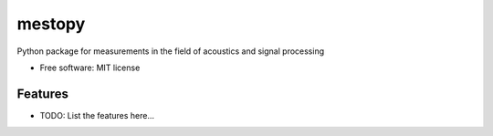 =======
mestopy
=======


.. image:: https://img.shields.io/pypi/v/mestopy.svg
        :target: https://pypi.python.org/pypi/mestopy

.. image:: https://img.shields.io/travis/pyfar/mestopy.svg
        :target: https://travis-ci.com/pyfar/mestopy

.. image:: https://readthedocs.org/projects/mestopy/badge/?version=latest
        :target: https://mestopy.readthedocs.io/en/latest/?badge=latest
        :alt: Documentation Status




Python package for measurements in the field of acoustics and signal processing


* Free software: MIT license


Features
--------

* TODO: List the features here...

